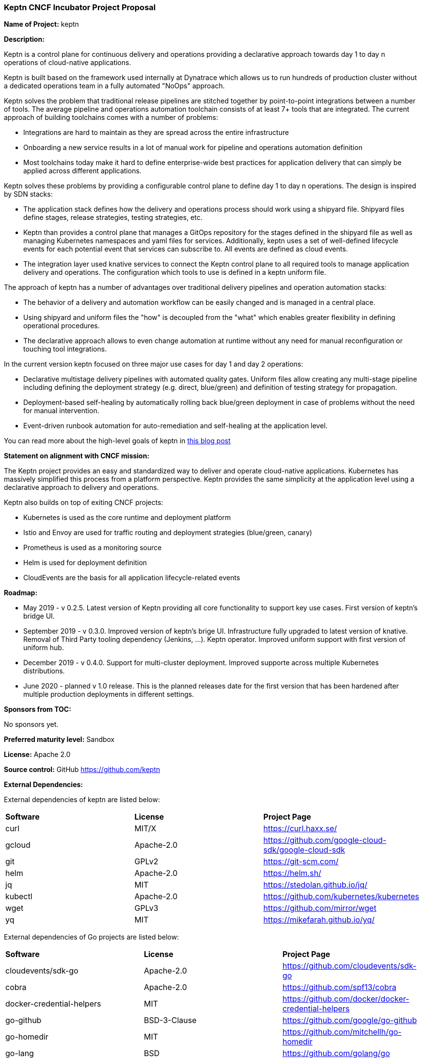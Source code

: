 === Keptn CNCF Incubator Project Proposal

*Name of Project:* keptn

*Description:*

Keptn is a control plane for continuous delivery and operations providing 
a declarative approach towards day 1 to day n operations of cloud-native
applications.

Keptn is built based on the framework used internally at Dynatrace which allows
us to run hundreds of production cluster without a dedicated operations team in
a fully automated "NoOps" approach.

Keptn solves the problem that traditional release pipelines are stitched together
by point-to-point integrations between a number of tools. The average
pipeline and operations automation toolchain consists of at least 7+ tools that
are integrated. The current approach of building toolchains comes with a number
of problems:

* Integrations are hard to maintain as they are spread across the entire
infrastructure
* Onboarding a new service results in a lot of manual work for pipeline and
operations automation definition
* Most toolchains today make it hard to define enterprise-wide best practices
for application delivery that can simply be applied across different
applications.

Keptn solves these problems by providing a configurable control plane to define
day 1 to day n operations. The design is inspired by SDN stacks:

* The application stack defines how the delivery and operations process should
work using a shipyard file. Shipyard files define stages, release strategies,
testing strategies, etc.
* Keptn than provides a control plane that manages a GitOps repository for the
stages defined in the shipyard file as well as managing Kubernetes namespaces
and yaml files for services. Additionally, keptn uses a set of well-defined
lifecycle events for each potential event that services can subscribe to. All
events are defined as cloud events.
* The integration layer used knative services to connect the Keptn control plane
to all required tools to manage application delivery and operations. The
configuration which tools to use is defined in a keptn uniform file.

The approach of keptn has a number of advantages over traditional delivery pipelines and operation automation stacks:

* The behavior of a delivery and automation workflow can be easily changed and
is managed in a central place.
* Using shipyard and uniform files the "how" is decoupled from the "what" which
enables greater flexibility in defining operational procedures.
* The declarative approach allows to even change automation at runtime without
any need for manual reconfiguration or touching tool integrations.

In the current version keptn focused on three major use cases for day 1 and day
2 operations:

* Declarative multistage delivery pipelines with automated quality gates.
Uniform files allow creating any multi-stage pipeline including defining the
deployment strategy (e.g. direct, blue/green) and definition of testing strategy
for propagation.
* Deployment-based self-healing by automatically rolling back blue/green
deployment in case of problems without the need for manual intervention.
* Event-driven runbook automation for auto-remediation and self-healing at the
application level.

You can read more about the high-level goals of keptn in
https://medium.com/keptn/how-your-delivery-pipeline-will-become-your-next-big-legacy-code-challenge-4e520999693f?source=friends_link&sk=6bf8dcbff647e3912ca381a39035bf7a[this
blog post]


**Statement on alignment with CNCF mission:**

The Keptn project provides an easy and standardized way to deliver and operate
cloud-native applications. Kubernetes has massively simplified this process from
a platform perspective. Keptn provides the same simplicity at the application
level using a declarative approach to delivery and operations.

Keptn also builds on top of exiting CNCF projects:

- Kubernetes is used as the core runtime and deployment platform
- Istio and Envoy are used for traffic routing and deployment strategies (blue/green,
canary)
- Prometheus is used as a monitoring source
- Helm is used for deployment definition
- CloudEvents are the basis for all application lifecycle-related events

*Roadmap:*

* May 2019 - v 0.2.5. Latest version of Keptn providing all core functionality
to support key use cases. First version of keptn's bridge UI. 
* September 2019 - v 0.3.0. Improved version of keptn's brige UI. Infrastructure fully upgraded to
latest version of knative. Removal of Third Party tooling dependency (Jenkins, ...). Keptn
operator. Improved uniform support with first version of uniform hub. 
* December 2019 - v 0.4.0. Support for multi-cluster deployment. Improved
supporte across multiple Kubernetes distributions.
* June 2020 - planned v 1.0 release. This is the planned releases date for the
first version that has been hardened after multiple production deployments in
different settings.


*Sponsors from TOC:* 

No sponsors yet.

*Preferred maturity level:* Sandbox

*License:* Apache 2.0

*Source control:* GitHub https://github.com/keptn

*External Dependencies:*

External dependencies of keptn are listed below:

|===
|*Software*|*License*|*Project Page*
|curl|MIT/X|https://curl.haxx.se/[https://curl.haxx.se/]
|gcloud|Apache-2.0|https://github.com/google-cloud-sdk/google-cloud-sdk[https://github.com/google-cloud-sdk/google-cloud-sdk]
|git|GPLv2|https://git-scm.com/[https://git-scm.com/]
|helm|Apache-2.0|https://helm.sh/[https://helm.sh/]
|jq|MIT|https://stedolan.github.io/jq/[https://stedolan.github.io/jq/]
|kubectl|Apache-2.0|https://github.com/kubernetes/kubernetes[https://github.com/kubernetes/kubernetes]
|wget|GPLv3|https://github.com/mirror/wget[https://github.com/mirror/wget]
|yq|MIT|https://mikefarah.github.io/yq/[https://mikefarah.github.io/yq/]
|===

External dependencies of Go projects are listed below:
|===
|*Software*|*License*|*Project Page*
|cloudevents/sdk-go|Apache-2.0|https://github.com/cloudevents/sdk-go[https://github.com/cloudevents/sdk-go]
|cobra|Apache-2.0|https://github.com/spf13/cobra[https://github.com/spf13/cobra]
|docker-credential-helpers|MIT|https://github.com/docker/docker-credential-helpers[https://github.com/docker/docker-credential-helpers]
|go-github|BSD-3-Clause|https://github.com/google/go-github[https://github.com/google/go-github]
|go-homedir|MIT|https://github.com/mitchellh/go-homedir[https://github.com/mitchellh/go-homedir]
|go-lang|BSD|https://github.com/golang/go[https://github.com/golang/go]
|uuid|BSD-3-Clause|https://github.com/google/uuid[https://github.com/google/uuid]
|viper|MIT|https://github.com/spf13/viper[https://github.com/spf13/viper]
|websocket|BSD-2-Clause|https://github.com/gorilla/websocket[https://github.com/gorilla/websocket]
|yaml.v2|Apache-2.0|https://github.com/go-yaml/yaml[https://github.com/go-yaml/yaml]
|===

Go projects are:

* keptn/cli
* dynatrace-service
* deploy-service

External dependencies of all TypeScript projects are listed below:
|===
|*Software*|*License*|*Project Page*
|axios|MIT|https://www.npmjs.com/package/axios[https://www.npmjs.com/package/axios]
|base64url|MIT|https://www.npmjs.com/package/base64url[https://www.npmjs.com/package/base64url]
|body-parser|MIT|https://www.npmjs.com/package/body-parser[https://www.npmjs.com/package/body-parser]
|buffer-equal-constant-time|BSD-3-Clause|https://www.npmjs.com/package/buffer-equal-constant-time[https://www.npmjs.com/package/buffer-equal-constant-time]
|camelize|MIT|https://www.npmjs.com/package/camelize[https://www.npmjs.com/package/camelize]
|chai|MIT|https://www.npmjs.com/package/chai[https://www.npmjs.com/package/chai]
|cloudevent|Apache-2.0|https://www.npmjs.com/package/cloudevent[https://www.npmjs.com/package/cloudevent]
|cloudevents-sdk|Apache-2.0|https://www.npmjs.com/package/cloudevents-sdk[https://www.npmjs.com/package/cloudevents-sdk]
|copyfiles|MIT|https://www.npmjs.com/package/copyfiles[https://www.npmjs.com/package/copyfiles]
|crypto|ISC|https://www.npmjs.com/package/crypto[https://www.npmjs.com/package/crypto]
|decamelize|MIT|https://www.npmjs.com/package/decamelize[https://www.npmjs.com/package/decamelize]
|express|MIT|https://www.npmjs.com/package/express[https://www.npmjs.com/package/express]
|express-ws|BSD-2-Clause|https://www.npmjs.com/package/express-ws[https://www.npmjs.com/package/express-ws]
|express-ws-routes|MIT|https://www.npmjs.com/package/express-ws-routes[https://www.npmjs.com/package/express-ws-routes]
|github-api|BSD-3-Clause-Clear|https://www.npmjs.com/package/github-api[https://www.npmjs.com/package/github-api]
|inversify|MIT|https://www.npmjs.com/package/inversify[https://www.npmjs.com/package/inversify]
|inversify-express-utils|MIT|https://www.npmjs.com/package/inversify-express-utils[https://www.npmjs.com/package/inversify-express-utils]
|jenkins|MIT|https://www.npmjs.com/package/jenkins[https://www.npmjs.com/package/jenkins]
|js-base64|BSD-3-Clause|https://www.npmjs.com/package/js-base64[https://www.npmjs.com/package/js-base64]
|jsonwebtoken|MIT|https://www.npmjs.com/package/jsonwebtoken[https://www.npmjs.com/package/jsonwebtoken]
|kubernetes-client|MIT|https://www.npmjs.com/package/kubernetes-client[https://www.npmjs.com/package/kubernetes-client]
|mocha|MIT|https://www.npmjs.com/package/mocha[https://www.npmjs.com/package/mocha]
|moment|MIT|https://www.npmjs.com/package/moment[https://www.npmjs.com/package/moment]
|mustache|MIT|https://www.npmjs.com/package/mustache[https://www.npmjs.com/package/mustache]
|nock|MIT|https://www.npmjs.com/package/nock[https://www.npmjs.com/package/nock]
|nodejs-base64|Unlicense|https://www.npmjs.com/package/nodejs-base64[https://www.npmjs.com/package/nodejs-base64]
|nodemon|MIT|https://www.npmjs.com/package/nodemon[https://www.npmjs.com/package/nodemon]
|nyc|ISC|https://www.npmjs.com/package/nyc[https://www.npmjs.com/package/nyc]
|postinstall|MIT|https://www.npmjs.com/package/postinstall[https://www.npmjs.com/package/postinstall]
|reflect-metadata|Apache-2.0|https://www.npmjs.com/package/reflect-metadata[https://www.npmjs.com/package/reflect-metadata]
|sinon|BSD-3-Clause|https://www.npmjs.com/package/sinon[https://www.npmjs.com/package/sinon]
|snyk|Apache-2.0|https://www.npmjs.com/package/snyk[https://www.npmjs.com/package/snyk]
|socket.io|MIT|https://www.npmjs.com/package/socket.io[https://www.npmjs.com/package/socket.io]
|source-map-support|MIT|https://www.npmjs.com/package/source-map-support[https://www.npmjs.com/package/source-map-support]
|swagger-express-ts|MIT|https://www.npmjs.com/package/swagger-express-ts[https://www.npmjs.com/package/swagger-express-ts]
|swagger-ui-dist|Apache-2.0|https://www.npmjs.com/package/swagger-ui-dist[https://www.npmjs.com/package/swagger-ui-dist]
|ts-base-64|ISC|https://www.npmjs.com/package/ts-base-64[https://www.npmjs.com/package/ts-base-64]
|tslint|Apache-2.0|https://www.npmjs.com/package/tslint[https://www.npmjs.com/package/tslint]
|tslint-config-airbnb|Apache-2.0|https://www.npmjs.com/package/tslint-config-airbnb[https://www.npmjs.com/package/tslint-config-airbnb]
|ts-node|MIT|https://www.npmjs.com/package/ts-node[https://www.npmjs.com/package/ts-node]
|typescript|Apache-2.0|https://www.npmjs.com/package/typescript[https://www.npmjs.com/package/typescript]
|uuid|MIT|https://www.npmjs.com/package/uuid[https://www.npmjs.com/package/uuid]
|verify-github-webhook|MIT|https://www.npmjs.com/package/verify-github-webhook[https://www.npmjs.com/package/verify-github-webhook]
|ws|MIT|https://www.npmjs.com/package/ws[https://www.npmjs.com/package/ws]
|yamljs|MIT|https://www.npmjs.com/package/yamljs[https://www.npmjs.com/package/yamljs]
|===

TypeScript projects are: 

* github-service
* jenkins-service
* pitometer-service 
* servicenow-service
* keptn/auth
* keptn/control
* keptn/eventbroker
* keptn/eventbroker-ext

External dependencies of JavaScript projects are listed below:
|===
|*Software*|*License*|*Project Page*
|axios|MIT|https://www.npmjs.com/package/axios[https://www.npmjs.com/package/axios]
|babel-eslint|MIT|https://www.npmjs.com/package/babel-eslint[https://www.npmjs.com/package/babel-eslint]
|body-parser|MIT|https://www.npmjs.com/package/body-parser[https://www.npmjs.com/package/body-parser]
|bootstrap|MIT|https://www.npmjs.com/package/bootstrap[https://www.npmjs.com/package/bootstrap]
|bootstrap-vue|MIT|https://www.npmjs.com/package/bootstrap[https://www.npmjs.com/package/bootstrap]
|cookie-parser|MIT|https://www.npmjs.com/package/cookie-parser[https://www.npmjs.com/package/cookie-parser]
|core-js|MIT|https://www.npmjs.com/package/core-js[https://www.npmjs.com/package/core-js]
|debug|MIT|https://www.npmjs.com/package/debug[https://www.npmjs.com/package/debug]
|eslint|MIT|https://www.npmjs.com/package/eslint[https://www.npmjs.com/package/eslint]
|eslint-plugin-vue|MIT|https://www.npmjs.com/package/eslint-plugin-vue[https://www.npmjs.com/package/eslint-plugin-vue]
|express|MIT|https://www.npmjs.com/package/express[https://www.npmjs.com/package/express]
|http-errors|MIT|https://www.npmjs.com/package/http-errors[https://www.npmjs.com/package/http-errors]
|less|Apache-2.0|https://www.npmjs.com/package/less[https://www.npmjs.com/package/less]
|less-loader|MIT|https://www.npmjs.com/package/less-loader[https://www.npmjs.com/package/less-loader]
|momen|MIT|https://www.npmjs.com/package/moment[https://www.npmjs.com/package/moment]
|morgan|MIT|https://www.npmjs.com/package/morgan[https://www.npmjs.com/package/morgan]
|vue|MIT|https://www.npmjs.com/package/vue[https://www.npmjs.com/package/vue]
|vue-router|MIT|https://www.npmjs.com/package/vue-router[https://www.npmjs.com/package/vue-router]
|vue-template-compiler|MIT|https://www.npmjs.com/package/vue-template-compiler[https://www.npmjs.com/package/vue-template-compiler]
|vuex|MIT|https://www.npmjs.com/package/vuex[https://www.npmjs.com/package/vuex]
|===

JavaScript projects are:

* bridge

External dependencies of Ballerina projects are listed below:
|===
|*Software*|*License*|*Project Page*
|ballerina-lang|Apache-2.0|https://github.com/ballerina-platform/ballerina-lang[https://github.com/ballerina-platform/ballerina-lang]
|===

Ballerina projects are:

* slack-service

External dependencies of the jenkins-service are listed below:
|===
|*Software*|*License*|*Project Page*
|Jenkins|MIT|https://jenkins.io/
|_Jenkins Plugins:_| | 
|credentials-binding|MIT|https://github.com/jenkinsci/credentials-binding-plugin[https://github.com/jenkinsci/credentials-binding-plugin]
|git|MIT|https://github.com/jenkinsci/git-plugin[https://github.com/jenkinsci/git-plugin]
|github-branch-source|MIT|https://github.com/jenkinsci/github-branch-source-plugin[https://github.com/jenkinsci/github-branch-source-plugin]
|google-oauth-plugin|Apache-2.0|https://github.com/jenkinsci/google-oauth-plugin[https://github.com/jenkinsci/google-oauth-plugin]
|google-source-plugin|Apache-2.0|https://github.com/jenkinsci/google-source-plugin[https://github.com/jenkinsci/google-source-plugin]
|kubernetes|Apache-2.0|https://github.com/jenkinsci/kubernetes-plugin[https://github.com/jenkinsci/kubernetes-plugin]
|kubernetes-credentials-provider|MIT|https://github.com/jenkinsci/kubernetes-credentials-provider-plugin[https://github.com/jenkinsci/kubernetes-credentials-provider-plugin]
|performance|MIT|https://github.com/jenkinsci/performance-plugin[https://github.com/jenkinsci/performance-plugin]
|performance-signature-dynatracesaas|Apache-2.0|https://github.com/jenkinsci/performance-signature-dynatrace-plugin[https://github.com/jenkinsci/performance-signature-dynatrace-plugin]
|performance-signature-ui|Apache-2.0|https://github.com/jenkinsci/performance-signature-dynatrace-plugin[https://github.com/jenkinsci/performance-signature-dynatrace-plugin]
|workflow-aggregator|n/a|https://github.com/jenkinsci/workflow-aggregator-plugin[https://github.com/jenkinsci/workflow-aggregator-plugin]
|workflow-job|n/a|https://github.com/jenkinsci/workflow-aggregator-plugin[https://github.com/jenkinsci/workflow-aggregator-plugin]
|_Container tool:_| | 
|tini|MIT|https://github.com/krallin/tini[https://github.com/krallin/tini]
|===

*Maintainers:*

 * Alois Reitbauer (Dynatrace)
 * Dirk Wallerstorfer (Dynatrace)

*Infrastructure requests (CI / CNCF Cluster):* none


*Communication Channels:*

 * Slack: https://keptn.slack.com/
 * Issue tracker: https://github.com/keptn/keptn/issues

*Website:* https://keptn.sh/

*Release methodology and mechanics:*

keptn uses link:http://semver.org/[semantic versioning] for releases. Releases
are announced using GitHub. We aim at releasing updates every spring (two weeks)
while following a quarterly release cycle for major features. 

*Social media accounts:*

 * Twitter: https://twitter.com/keptnproject

*Existing sponsorship*: Dynatrace

*Adopters*:
  * Dynatrace

*Community size:*

68 stars

7 contributors

15 forks 
